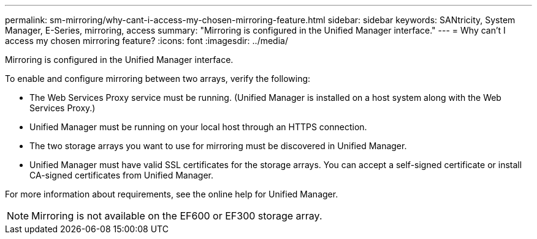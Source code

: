 ---
permalink: sm-mirroring/why-cant-i-access-my-chosen-mirroring-feature.html
sidebar: sidebar
keywords: SANtricity, System Manager, E-Series, mirroring, access
summary: "Mirroring is configured in the Unified Manager interface."
---
= Why can't I access my chosen mirroring feature?
:icons: font
:imagesdir: ../media/

[.lead]
Mirroring is configured in the Unified Manager interface.

To enable and configure mirroring between two arrays, verify the following:

* The Web Services Proxy service must be running. (Unified Manager is installed on a host system along with the Web Services Proxy.)
* Unified Manager must be running on your local host through an HTTPS connection.
* The two storage arrays you want to use for mirroring must be discovered in Unified Manager.
* Unified Manager must have valid SSL certificates for the storage arrays. You can accept a self-signed certificate or install CA-signed certificates from Unified Manager.

For more information about requirements, see the online help for Unified Manager.

[NOTE]
====
Mirroring is not available on the EF600 or EF300 storage array.
====
